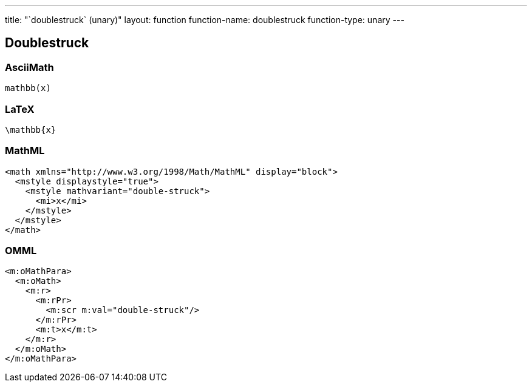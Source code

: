 ---
title: "`doublestruck` (unary)"
layout: function
function-name: doublestruck
function-type: unary
---

[[doublestruck]]
== Doublestruck

=== AsciiMath

[source,asciimath]
----
mathbb(x)
----


=== LaTeX

[source,latex]
----
\mathbb{x}
----


=== MathML

[source,xml]
----
<math xmlns="http://www.w3.org/1998/Math/MathML" display="block">
  <mstyle displaystyle="true">
    <mstyle mathvariant="double-struck">
      <mi>x</mi>
    </mstyle>
  </mstyle>
</math>
----


=== OMML

[source,xml]
----
<m:oMathPara>
  <m:oMath>
    <m:r>
      <m:rPr>
        <m:scr m:val="double-struck"/>
      </m:rPr>
      <m:t>x</m:t>
    </m:r>
  </m:oMath>
</m:oMathPara>
----
